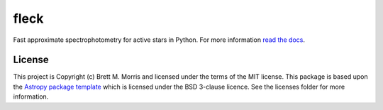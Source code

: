 *****
fleck
*****

.. image:: https://github.com/bmorris3/fleck/blob/main/docs/logo/logo.svg
    :alt: fleck logo
    :width: 200
    :align: right

.. image:: https://readthedocs.org/projects/fleck/badge/?version=latest
    :target: https://fleck.readthedocs.io/en/latest/?badge=latest
    :alt: Documentation Status

.. image:: http://img.shields.io/badge/powered%20by-AstroPy-orange.svg?style=flat
    :target: http://www.astropy.org
    :alt: Powered by Astropy Badge

.. image:: https://joss.theoj.org/papers/dd737faef3d36ef40b428df69cc237c6/status.svg
    :target: https://joss.theoj.org/papers/dd737faef3d36ef40b428df69cc237c6
    :alt: JOSS Status


Fast approximate spectrophotometry for active stars in Python. For more information
`read the docs <https://fleck.readthedocs.io/>`_.


License
-------

This project is Copyright (c) Brett M. Morris and licensed under
the terms of the MIT license. This package is based upon
the `Astropy package template <https://github.com/astropy/package-template>`_
which is licensed under the BSD 3-clause licence. See the licenses folder for
more information.
